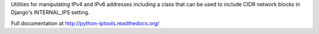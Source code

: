 Utilities for manipulating IPv4 and IPv6 addresses including a
class that can be used to include CIDR network blocks in Django's
INTERNAL_IPS setting.

Full documentation at http://python-iptools.readthedocs.org/


